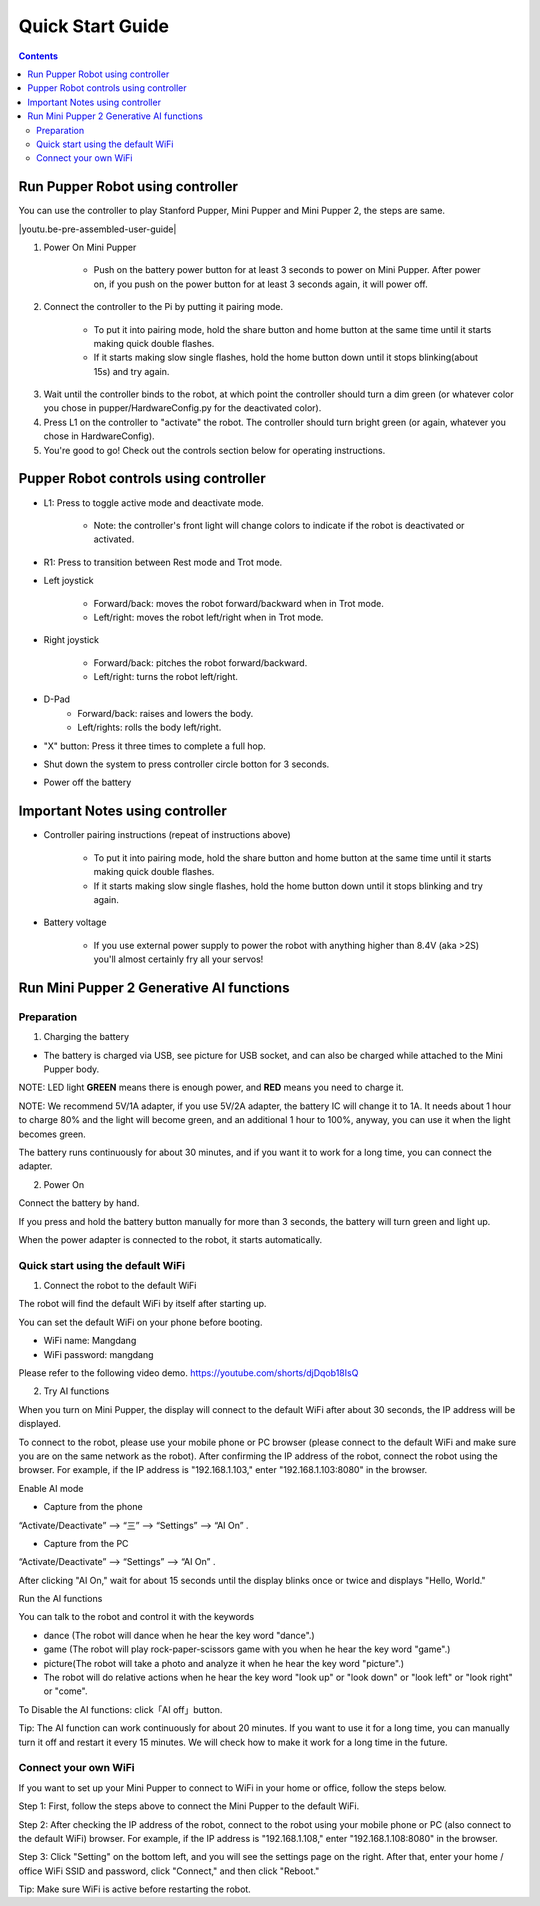 ==================
Quick Start Guide
==================

.. contents::
  :depth: 2

Run Pupper Robot using controller
-----------------------------------

You can use the controller to play Stanford Pupper, Mini Pupper and Mini Pupper 2, the steps are same.

.. |youtu.be-pre-assembled-user-guide| raw:: html

  <iframe width="560" height="315" src="https://www.youtube.com/embed/FRBh3URTuuI?mute=1" title="YouTube video player" frameborder="0" allow="accelerometer; autoplay; clipboard-write; encrypted-media; gyroscope; picture-in-picture" allowfullscreen></iframe>

.. |youtu.be-pre-assembled-user-guide-ja| raw:: html

  <iframe width="560" height="315" src="https://www.youtube.com/embed/kZtt_XulZ7E?mute=1" title="YouTube video player" frameborder="0" allow="accelerometer; autoplay; clipboard-write; encrypted-media; gyroscope; picture-in-picture" allowfullscreen></iframe>

|youtu.be-pre-assembled-user-guide|

1. Power On Mini Pupper

    * Push on the battery power button for at least 3 seconds to power on Mini Pupper. After power on, if you push on the power button for at least 3 seconds again, it will power off.

2. Connect the controller to the Pi by putting it pairing mode.

    * To put it into pairing mode, hold the share button and home button at the same time until it starts making quick double flashes.
    * If it starts making slow single flashes, hold the home button down until it stops blinking(about 15s) and try again.

.. image:: ../_static/131.jpg
    :align: center

3. Wait until the controller binds to the robot, at which point the controller should turn a dim green (or whatever color you chose in pupper/HardwareConfig.py for the deactivated color).
4. Press L1 on the controller to "activate" the robot. The controller should turn bright green (or again, whatever you chose in HardwareConfig).
5. You're good to go! Check out the controls section below for operating instructions.

Pupper Robot controls using controller
------------------------------------------

* L1: Press to toggle active mode and deactivate mode.

    * Note: the controller's front light will change colors to indicate if the robot is deactivated or activated.

* R1: Press to transition between Rest mode and Trot mode.

* Left joystick

    * Forward/back: moves the robot forward/backward when in Trot mode.
    * Left/right: moves the robot left/right when in Trot mode.

* Right joystick

    * Forward/back: pitches the robot forward/backward.
    * Left/right: turns the robot left/right.

* D-Pad
    * Forward/back: raises and lowers the body.
    * Left/rights: rolls the body left/right.

* "X" button: Press it three times to complete a full hop.

* Shut down the system to press controller circle botton for 3 seconds.

.. image:: ../_static/132.jpg
    :align: center

* Power off the battery

Important Notes using controller
----------------------------------

* Controller pairing instructions (repeat of instructions above)

    * To put it into pairing mode, hold the share button and home button at the same time until it starts making quick double flashes.
    * If it starts making slow single flashes, hold the home button down until it stops blinking and try again.

* Battery voltage

    * If you use external power supply to power the robot with anything higher than 8.4V (aka >2S) you'll almost certainly fry all your servos!


Run Mini Pupper 2 Generative AI functions
------------------------------------------

Preparation
^^^^^^^^^^^^

1. Charging the battery

* The battery is charged via USB, see picture for USB socket, and can also be charged while attached to the Mini Pupper body.

NOTE: LED light **GREEN** means there is enough power, and **RED** means you need to charge it.

NOTE: We recommend 5V/1A adapter, if you use 5V/2A adapter, the battery IC will change it to 1A. It needs about 1 hour to charge 80% and the light will become green, and an additional 1 hour to 100%, anyway, you can use it when the light becomes green.

.. image:: ../_static/100.jpg
    :align: center


The battery runs continuously for about 30 minutes, and if you want it to work for a long time, you can connect the adapter.


2. Power On

Connect the battery by hand.

.. image:: ../_static/powerOn.1.jpg
    :align: center


If you press and hold the battery button manually for more than 3 seconds, the battery will turn green and light up.

.. image:: ../_static/powerOn.2.jpg
    :align: center


When the power adapter is connected to the robot, it starts automatically.

.. image:: ../_static/powerOn.3.jpg
    :align: center


Quick start using the default WiFi
^^^^^^^^^^^^^^^^^^^^^^^^^^^^^^^^^^^^^^

1. Connect the robot to the default WiFi

The robot will find the default WiFi by itself after starting up.

You can set the default WiFi on your phone before booting.

* WiFi name: Mangdang
* WiFi password: mangdang

.. image:: ../_static/wifi.default.jpg
    :align: center


Please refer to the following video demo.
https://youtube.com/shorts/djDqob18IsQ


2. Try AI functions

When you turn on Mini Pupper, the display will connect to the default WiFi after about 30 seconds, the IP address will be displayed.

.. image:: ../_static/LCD.IPaddress.png
    :align: center


To connect to the robot, please use your mobile phone or PC browser (please connect to the default WiFi and make sure you are on the same network as the robot).
After confirming the IP address of the robot, connect the robot using the browser. For example, if the IP address is "192.168.1.103," enter "192.168.1.103:8080" in the browser.

.. image:: ../_static/mobile.IE.1.jpg
    :align: center


Enable AI mode

* Capture from the phone

.. image:: ../_static/mobile.IE.2.jpg
    :align: center

“Activate/Deactivate” -->  “三”  --> “Settings” --> “AI On” .


* Capture from the PC

.. image:: ../_static/PC.IE.1.png
    :align: center

“Activate/Deactivate” -->  “Settings” -->  “AI On” .

After clicking "AI On," wait for about 15 seconds until the display blinks once or twice and displays "Hello, World."

.. image:: ../_static/LCD.HelloWord.png
    :align: center


Run the AI functions

You can talk to the robot and control it with the keywords

* dance (The robot will dance when he hear the key word "dance".)
* game (The robot will play rock-paper-scissors game with you when he hear the key word "game".)
* picture(The robot will take a photo and analyze it when he hear the key word "picture".)
* The robot will do relative actions when he hear the key word "look up" or "look down" or "look left" or "look right" or "come".


To Disable the AI functions: click「AI off」button.

.. image:: ../_static/mobile.IE.disableAI.png
    :align: center

Tip: The AI function can work continuously for about 20 minutes. If you want to use it for a long time, you can manually turn it off and restart it every 15 minutes. We will check how to make it work for a long time in the future.


Connect your own WiFi
^^^^^^^^^^^^^^^^^^^^^^^^^^

If you want to set up your Mini Pupper to connect to WiFi in your home or office, follow the steps below.

Step 1: First, follow the steps above to connect the Mini Pupper to the default WiFi.

Step 2: After checking the IP address of the robot, connect to the robot using your mobile phone or PC (also connect to the default WiFi) browser. For example, if the IP address is "192.168.1.108," enter "192.168.1.108:8080" in the browser.

.. image:: ../_static/mobile.IE.1.jpg
    :align: center


Step 3: Click "Setting" on the bottom left, and you will see the settings page on the right. After that, enter your home / office WiFi SSID and password, click "Connect," and then click "Reboot."

.. image:: ../_static/mobile.setWiFi.jpg
    :align: center


Tip: Make sure WiFi is active before restarting the robot.
